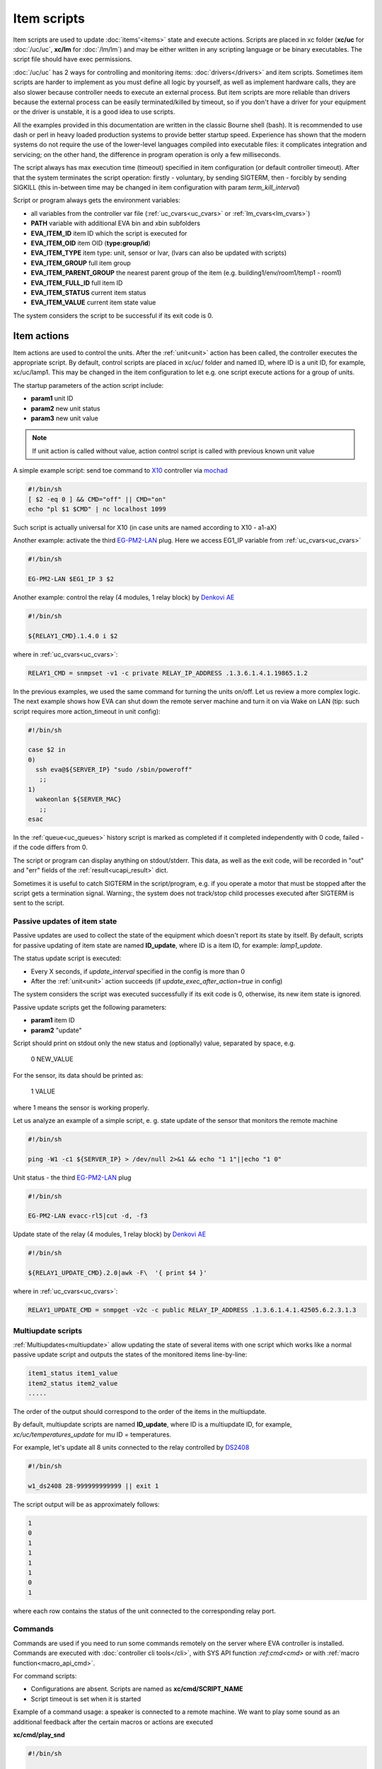 Item scripts
************

Item scripts are used to update :doc:`items'<items>` state and execute actions.
Scripts are placed in xc folder (**xc/uc** for :doc:`/uc/uc`, **xc/lm** for
:doc:`/lm/lm`) and may be either written in any scripting language or be binary
executables. The script file should have exec permissions.

:doc:`/uc/uc` has 2 ways for controlling and monitoring items:
:doc:`drivers</drivers>` and item scripts. Sometimes item scripts are harder to
implement as you must define all logic by yourself, as well as implement
hardware calls, they are also slower because controller needs to execute an
external process. But item scripts are more reliable than drivers because the
external process can be easily terminated/killed by timeout, so if you don't
have a driver for your equipment or the driver is unstable, it is a good idea
to use scripts.

All the examples provided in this documentation are written in the classic
Bourne shell (bash). It is recommended to use dash or perl in heavy loaded
production systems to provide better startup speed. Experience has shown that
the modern systems do not require the use of the lower-level languages compiled
into executable files: it complicates integration and servicing; on the
other hand, the difference in program operation is only a few milliseconds.

The script always has max execution time (timeout) specified in item
configuration (or default controller timeout). After that the system terminates
the script operation: firstly - voluntary, by sending SIGTERM, then - forcibly
by sending SIGKILL (this in-between time may be changed in item configuration
with param *term_kill_interval*)

Script or program always gets the environment variables:

* all variables from the controller var file (:ref:`uc_cvars<uc_cvars>` or
  :ref:`lm_cvars<lm_cvars>`)
* **PATH** variable with additional EVA bin and xbin subfolders
* **EVA_ITEM_ID** item ID which the script is executed for
* **EVA_ITEM_OID** item OID (**type:group/id**)
* **EVA_ITEM_TYPE** item type: unit, sensor or lvar, (lvars can also be
  updated with scripts)
* **EVA_ITEM_GROUP** full item group
* **EVA_ITEM_PARENT_GROUP** the nearest parent group of the item (e.g.
  building1/env/room1/temp1 - room1)
* **EVA_ITEM_FULL_ID** full item ID
* **EVA_ITEM_STATUS** current item status
* **EVA_ITEM_VALUE** current item state value

The system considers the script to be successful if its exit code is 0.

Item actions
------------

Item actions are used to control the units. After the :ref:`unit<unit>` action
has been called, the controller executes the appropriate script. By default,
control scripts are placed in xc/uc/ folder and named ID, where ID is a unit
ID, for example, xc/uc/lamp1. This may be changed in the item configuration to
let e.g. one script execute actions for a group of units.

The startup parameters of the action script include:

* **param1** unit ID
* **param2** new unit status
* **param3** new unit value

.. note::

    If unit action is called without value, action control script is called
    with previous known unit value

A simple example script: send toe command to `X10
<https://en.wikipedia.org/wiki/X10>`_ controller via `mochad
<https://sourceforge.net/projects/mochad/>`_

.. code-block:: bash

    #!/bin/sh
    [ $2 -eq 0 ] && CMD="off" || CMD="on"
    echo "pl $1 $CMD" | nc localhost 1099

Such script is actually universal for X10 (in case units are named according to
X10 - a1-aX)

Another example: activate the third `EG-PM2-LAN
<http://energenie.com/item.aspx?id=7557>`_ plug. Here we access EG1_IP variable
from :ref:`uc_cvars<uc_cvars>`

.. code-block:: bash

    #!/bin/sh
     
    EG-PM2-LAN $EG1_IP 3 $2

Another example: control the relay (4 modules, 1 relay block) by `Denkovi
AE <http://denkovi.com/relay-boards>`_

.. code-block:: bash

    #!/bin/sh
    
    ${RELAY1_CMD}.1.4.0 i $2

where in :ref:`uc_cvars<uc_cvars>`:

.. code-block:: bash

    RELAY1_CMD = snmpset -v1 -c private RELAY_IP_ADDRESS .1.3.6.1.4.1.19865.1.2

In the previous examples, we used the same command for turning the units
on/off. Let us review a more complex logic. The next example shows how EVA can
shut down the remote server machine and turn it on via Wake on LAN (tip: such
script requires more action_timeout in unit config):

.. code-block:: bash

    #!/bin/sh
    
    case $2 in
    0)
      ssh eva@${SERVER_IP} "sudo /sbin/poweroff"
       ;;
    1)
      wakeonlan ${SERVER_MAC}
       ;;
    esac

In the :ref:`queue<uc_queues>` history script is marked as completed if it
completed independently with 0 code, failed - if the code differs from 0.

The script or program can display anything on stdout/stderr. This data, as well
as the exit code, will be recorded in "out" and "err" fields of the
:ref:`result<ucapi_result>` dict.

Sometimes it is useful to catch SIGTERM in the script/program, e.g. if you
operate a motor that must be stopped after the script gets a termination
signal. Warning:, the system does not track/stop child processes executed after
SIGTERM is sent to the script.

Passive updates of item state
=============================

Passive updates are used to collect the state of the equipment which doesn't
report its state by itself. By default, scripts for passive updating of item
state are named **ID_update**, where ID is a item ID, for example:
*lamp1_update*.

The status update script is executed:

* Every X seconds, if *update_interval* specified in the config is more than 0
* After the :ref:`unit<unit>` action succeeds (if
  *update_exec_after_action=true* in config)

The system considers the script was executed successfully if its exit code is
0, otherwise, its new item state is ignored.

Passive update scripts get the following parameters:

* **param1** item ID
* **param2** "update"

Script should print on stdout only the new status and (optionally) value,
separated by space, e.g.

    0 NEW_VALUE

For the sensor, its data should be printed as:

    1 VALUE

where 1 means the sensor is working properly.

Let us analyze an example of a simple script, e. g. state update of the sensor
that monitors the remote machine

.. code-block:: bash

    #!/bin/sh
    
    ping -W1 -c1 ${SERVER_IP} > /dev/null 2>&1 && echo "1 1"||echo "1 0"

Unit status - the third `EG-PM2-LAN <http://energenie.com/item.aspx?id=7557>`_
plug

.. code-block:: bash

    #!/bin/sh

    EG-PM2-LAN evacc-rl5|cut -d, -f3

Update state of the relay (4 modules, 1 relay block) by `Denkovi
AE <http://denkovi.com/relay-boards>`_

.. code-block:: bash

    #!/bin/sh

    ${RELAY1_UPDATE_CMD}.2.0|awk -F\  '{ print $4 }'

where in :ref:`uc_cvars<uc_cvars>`:

.. code-block:: bash

    RELAY1_UPDATE_CMD = snmpget -v2c -c public RELAY_IP_ADDRESS .1.3.6.1.4.1.42505.6.2.3.1.3

Multiupdate scripts
===================

:ref:`Multiupdates<multiupdate>` allow updating the state of several items with
one script which works like a normal passive update script and outputs the
states of the monitored items line-by-line:

.. code-block:: bash

    item1_status item1_value
    item2_status item2_value
    .....

The order of the output should correspond to the order of the items in the
multiupdate.

By default, multiupdate scripts are named **ID_update**, where ID is a
multiupdate ID, for example, *xc/uc/temperatures_update* for mu ID =
temperatures.

For example, let's update all 8 units connected to the relay controlled by
`DS2408 <https://datasheets.maximintegrated.com/en/ds/DS2408.pdf>`_

.. code-block:: bash

    #!/bin/sh

    w1_ds2408 28-999999999999 || exit 1

The script output will be as approximately follows:

.. code-block:: bash

    1
    0
    1
    1
    1
    1
    0
    1

where each row contains the status of the unit connected to the corresponding
relay port.

.. _cmd:

Commands
========

Commands are used if you need to run some commands remotely on the server where
EVA controller is installed. Commands are executed with :doc:`controller cli
tools</cli>`, with SYS API function :`ref`:`cmd<cmd>` or with :ref:`macro
function<macro_api_cmd>`.

For command scripts:

* Configurations are absent. Scripts are named as **xc/cmd/SCRIPT_NAME**
* Script timeout is set when it is started

Example of a command usage: a speaker is connected to a remote machine. We
want to play some sound as an additional feedback after the certain macros or
actions are executed

**xc/cmd/play_snd**

.. code-block:: bash

    #!/bin/sh

    GAIN=-7

    killall play > /dev/null 2>&1 && killall -9 play > /dev/null 2>&1
    play /data/snd/$1.wav gain ${GAIN}

when you call the command, the sound file_name will be played. If you want to
wait until the playback is over add w=15 to API call i.e. to wait 15 seconds
before continuing.

